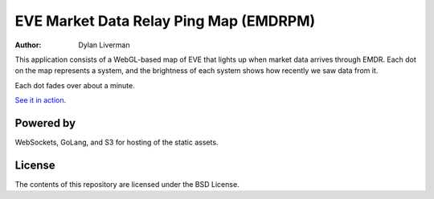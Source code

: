 EVE Market Data Relay Ping Map (EMDRPM)
=======================================

:Author: Dylan Liverman

This application consists of a WebGL-based map of EVE that lights up when
market data arrives through EMDR. Each dot on the map represents a system,
and the brightness of each system shows how recently we saw data from it.

Each dot fades over about a minute.

`See it in action`_.

.. _See it in action: http://map.eve-emdr.com/

Powered by
----------

WebSockets, GoLang, and S3 for hosting of the static assets.

License
-------

The contents of this repository are licensed under the BSD License.
